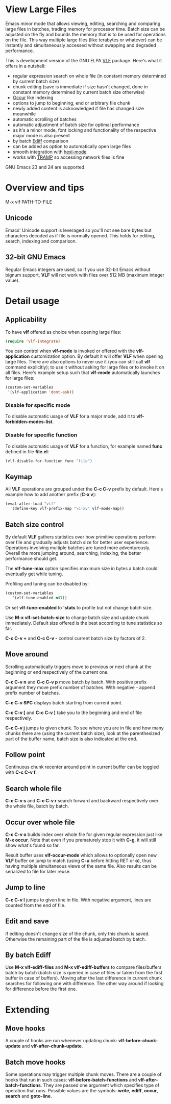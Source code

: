 * View Large Files

Emacs minor mode that allows viewing, editing, searching and comparing
large files in batches, trading memory for processor time.  Batch size
can be adjusted on the fly and bounds the memory that is to be used
for operations on the file.  This way multiple large files (like
terabytes or whatever) can be instantly and simultaneously accessed
without swapping and degraded performance.

This is development version of the GNU ELPA [[http://elpa.gnu.org/packages/vlf][VLF]] package.  Here's what
it offers in a nutshell:

- regular expression search on whole file (in constant memory
  determined by current batch size)
- chunk editing (save is immediate if size hasn't changed, done in
  constant memory determined by current batch size otherwise)
- [[http://www.emacswiki.org/emacs/OccurMode][Occur]] like indexing
- options to jump to beginning, end or arbitrary file chunk
- newly added content is acknowledged if file has changed size
  meanwhile
- automatic scrolling of batches
- automatic adjustment of batch size for optimal performance
- as it's a minor mode, font locking and functionality of the
  respective major mode is also present
- by batch [[http://www.emacswiki.org/emacs/EdiffMode][Ediff]] comparison
- can be added as option to automatically open large files
- smooth integration with [[http://www.emacswiki.org/emacs/HexlMode][hexl-mode]]
- works with [[http://www.emacswiki.org/emacs/TrampMode][TRAMP]] so accessing network files is fine

GNU Emacs 23 and 24 are supported.

* Overview and tips

M-x vlf PATH-TO-FILE

** Unicode

Emacs' Unicode support is leveraged so you'll not see bare bytes but
characters decoded as if file is normally opened.  This holds for
editing, search, indexing and comparison.

** 32-bit GNU Emacs

Regular Emacs integers are used, so if you use 32-bit Emacs without
bignum support, *VLF* will not work with files over 512 MB (maximum
integer value).

* Detail usage

** Applicability

To have *vlf* offered as choice when opening large files:

#+BEGIN_SRC emacs-lisp
  (require 'vlf-integrate)
#+END_SRC

You can control when *vlf-mode* is invoked or offered with the
*vlf-application* customization option.  By default it will offer
*VLF* when opening large files.  There are also options to never use
it (you can still call *vlf* command explicitly); to use it without
asking for large files or to invoke it on all files.  Here's example
setup such that *vlf-mode* automatically launches for large files:

#+BEGIN_SRC emacs-lisp
  (custom-set-variables
   '(vlf-application 'dont-ask))
#+END_SRC

*** Disable for specific mode

To disable automatic usage of *VLF* for a major mode, add it to
*vlf-forbidden-modes-list*.

*** Disable for specific function

To disable automatic usage of *VLF* for a function, for example named
*func* defined in file *file.el*:

#+BEGIN_SRC emacs-lisp
  (vlf-disable-for-function func "file")
#+END_SRC

** Keymap

All *VLF* operations are grouped under the *C-c C-v* prefix by
default.  Here's example how to add another prefix (*C-x v*):

#+BEGIN_SRC emacs-lisp
  (eval-after-load "vlf"
    '(define-key vlf-prefix-map "\C-xv" vlf-mode-map))
#+END_SRC

** Batch size control

By default *VLF* gathers statistics over how primitive operations
perform over file and gradually adjusts batch size for better user
experience.  Operations involving multiple batches are tuned more
adventurously.  Overall the more jumping around, searching, indexing,
the better performance should get.

The *vlf-tune-max* option specifies maximum size in bytes a batch
could eventually get while tuning.

Profiling and tuning can be disabled by:

#+BEGIN_SRC emacs-lisp
  (custom-set-variables
     '(vlf-tune-enabled nil))
#+END_SRC

Or set *vlf-tune-enabled* to '*stats* to profile but not change batch
size.

Use *M-x vlf-set-batch-size* to change batch size and update chunk
immediately.  Default size offered is the best according to tune
statistics so far.

*C-c C-v +* and *C-c C-v -* control current batch size by factors
of 2.

** Move around

Scrolling automatically triggers move to previous or next chunk at the
beginning or end respectively of the current one.

*C-c C-v n* and *C-c C-v p* move batch by batch.  With positive
prefix argument they move prefix number of batches.  With negative -
append prefix number of batches.

*C-c C-v SPC* displays batch starting from current point.

*C-c C-v [* and *C-c C-v ]* take you to the beginning and end of file
respectively.

*C-c C-v j* jumps to given chunk.  To see where you are in file and
how many chunks there are (using the current batch size), look at the
parenthesized part of the buffer name, batch size is also indicated at
the end.

** Follow point

Continuous chunk recenter around point in current buffer can be
toggled with *C-c C-v f*.

** Search whole file

*C-c C-v s* and *C-c C-v r* search forward and backward respectively
over the whole file, batch by batch.

** Occur over whole file

*C-c C-v o* builds index over whole file for given regular expression
just like *M-x occur*.  Note that even if you prematurely stop it with
*C-g*, it will still show what's found so far.

Result buffer uses *vlf-occur-mode* which allows to optionally open
new *VLF* buffer on jump to match (using *C-u* before hitting RET or
*o*), thus having multiple simultaneous views of the same file.  Also
results can be serialized to file for later reuse.

** Jump to line

*C-c C-v l* jumps to given line in file.  With negative argument,
lines are counted from the end of file.

** Edit and save

If editing doesn't change size of the chunk, only this chunk is saved.
Otherwise the remaining part of the file is adjusted batch by batch.

** By batch Ediff

Use *M-x vlf-ediff-files* and *M-x vlf-ediff-buffers* to compare
files/buffers batch by batch (batch size is queried in case of files
or taken from the first buffer in case of buffers).  Moving after the
last difference in current chunk searches for following one with
difference.  The other way around if looking for difference before the
first one.

* Extending

** Move hooks

A couple of hooks are run whenever updating chunk:
*vlf-before-chunk-update* and *vlf-after-chunk-update*.

** Batch move hooks

Some operations may trigger multiple chunk moves.  There are a couple
of hooks that run in such cases: *vlf-before-batch-functions* and
*vlf-after-batch-functions*.  They are passed one argument which
specifies type of operation that runs.  Possible values are the
symbols: *write*, *ediff*, *occur*, *search* and *goto-line*.
